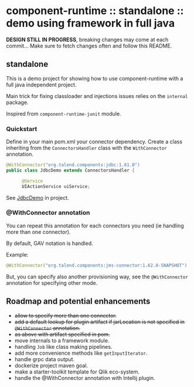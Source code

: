 * component-runtime :: standalone :: demo using framework in full java

*DESIGN STILL IN PROGRESS*, breaking changes may come at each commit...
Make sure to fetch changes often and follow this README.

** standalone
This is a demo project for showing how to use component-runtime with a full java independent project.

Main trick for fixing classloader and injections issues relies on the =internal= package.

Inspired from =component-runtime-junit= module.

*** Quickstart
Define in your main pom.xml your connector dependency.
Create a class inheriting from the =ConnectorsHandler= class with the =WithConnector= annotation.

#+BEGIN_SRC java
@WithConnector("org.talend.components:jdbc:1.61.0")
public class JdbcDemo extends ConnectorsHandler {

      @Service
      UIActionService uiService;
#+END_SRC

See _JdbcDemo_ in project.

*** @WithConnector annotation

You can repeat this annotation for each connectors you need (ie handling more than one connector).

By default, GAV notation is handled.

Example:
#+BEGIN_SRC java
@WithConnector("org.talend.components:jms-connector:1.62.0-SNAPSHOT")
#+END_SRC

But, you can specify also another provisioning way, see the =@WithConnector= annotation for specifying other mode.

** Roadmap and potential enhancements
- +allow to specify more than one connector.+
- +add a default lookup for plugin artifact if jarLocation is not specified in =@WithConnector= annotation.+
- +as above with artifact specified in pom.+
- move internals to a framework module.
- handling =Job= like class making pipelines.
- add more convenience methods like =getInputIterator=.
- handle grpc data output.
- dockerize project maven goal.
- make a starter-toolkit template for Qlik eco-system.
- handle the @WithConnector annotation with Intellij plugin.




